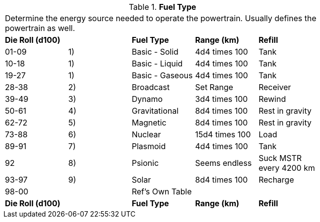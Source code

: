 // Table 54.13 Fuel Type
.*Fuel Type*
[width="75%",cols="5*^",frame="all", stripes="even"]
|===
5+<|Determine the energy source needed to operate the powertrain. Usually defines the powertrain as well. 
s|Die Roll (d100)
s|
s|Fuel Type
s|Range (km)
s|Refill

|01-09
|1)
|Basic - Solid
|4d4 times 100
|Tank

|10-18
|1)
|Basic - Liquid
|4d4 times 100
|Tank

|19-27
|1)
|Basic - Gaseous
|4d4 times 100
|Tank

|28-38
|2)
|Broadcast
|Set Range
|Receiver

|39-49
|3)
|Dynamo
|3d4 times 100
|Rewind

|50-61
|4)
|Gravitational
|8d4 times 100
|Rest in gravity

|62-72
|5)
|Magnetic
|8d4 times 100
|Rest in gravity

|73-88
|6)
|Nuclear
|15d4 times 100
|Load

|89-91
|7)
|Plasmoid
|4d4 times 100
|Tank

|92
|8)
|Psionic
|Seems endless
|Suck MSTR every 4200 km

|93-97
|9)
|Solar
|8d4 times 100
|Recharge

|98-00
|
|Ref's Own Table
|
|

s|Die Roll (d100)
s|
s|Fuel Type
s|Range (km)
s|Refill


|===
